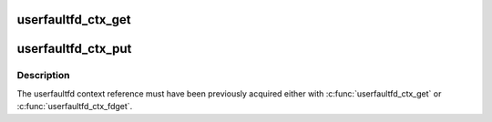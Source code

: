 .. -*- coding: utf-8; mode: rst -*-
.. src-file: fs/userfaultfd.c

.. _`userfaultfd_ctx_get`:

userfaultfd_ctx_get
===================

.. c:function:: void userfaultfd_ctx_get(struct userfaultfd_ctx *ctx)

    Acquires a reference to the internal userfaultfd context.

    :param struct userfaultfd_ctx \*ctx:
        [in] Pointer to the userfaultfd context.

.. _`userfaultfd_ctx_put`:

userfaultfd_ctx_put
===================

.. c:function:: void userfaultfd_ctx_put(struct userfaultfd_ctx *ctx)

    Releases a reference to the internal userfaultfd context.

    :param struct userfaultfd_ctx \*ctx:
        [in] Pointer to userfaultfd context.

.. _`userfaultfd_ctx_put.description`:

Description
-----------

The userfaultfd context reference must have been previously acquired either
with \ :c:func:`userfaultfd_ctx_get`\  or \ :c:func:`userfaultfd_ctx_fdget`\ .

.. This file was automatic generated / don't edit.

